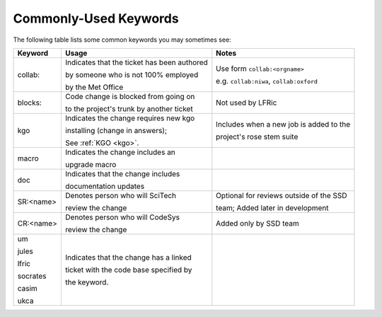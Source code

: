 .. _keywords:

Commonly-Used Keywords
======================

The following table lists some common keywords you may sometimes
see:

+----------+------------------------------------------------+-----------------------------------------------+
| Keyword  | Usage                                          | Notes                                         |
+==========+================================================+===============================================+
| collab:  | Indicates that the ticket has been authored    | Use form ``collab:<orgname>``                 |
|          |                                                |                                               |
|          | by someone who is not 100% employed            | e.g. ``collab:niwa``, ``collab:oxford``       |
|          |                                                |                                               |
|          | by the Met Office                              |                                               |
+----------+------------------------------------------------+-----------------------------------------------+
| blocks:  | Code change is blocked from going on           | Not used by LFRic                             |
|          |                                                |                                               |
|          | to the project's trunk by another ticket       |                                               |
+----------+------------------------------------------------+-----------------------------------------------+
| kgo      | Indicates the change requires new kgo          | Includes when a new job is added to the       |
|          |                                                |                                               |
|          | installing (change in answers);                | project's rose stem suite                     |
|          |                                                |                                               |
|          | See :ref:`KGO <kgo>`.                          |                                               |
+----------+------------------------------------------------+-----------------------------------------------+
| macro    | Indicates the change includes an               |                                               |
|          |                                                |                                               |
|          | upgrade macro                                  |                                               |
+----------+------------------------------------------------+-----------------------------------------------+
| doc      | Indicates that the change includes             |                                               |
|          |                                                |                                               |
|          | documentation updates                          |                                               |
+----------+------------------------------------------------+-----------------------------------------------+
| SR:<name>| Denotes person who will SciTech                | Optional for reviews outside of the SSD       |
|          |                                                |                                               |
|          | review the change                              | team; Added later in development              |
+----------+------------------------------------------------+-----------------------------------------------+
| CR:<name>| Denotes person who will CodeSys                | Added only by SSD team                        |
|          |                                                |                                               |
|          | review the change                              |                                               |
+----------+------------------------------------------------+-----------------------------------------------+
| um       | Indicates that the change has a linked         |                                               |
|          |                                                |                                               |
| jules    | ticket with the code base specified by         |                                               |
|          |                                                |                                               |
| lfric    | the keyword.                                   |                                               |
|          |                                                |                                               |
| socrates |                                                |                                               |
|          |                                                |                                               |
| casim    |                                                |                                               |
|          |                                                |                                               |
| ukca     |                                                |                                               |
|          |                                                |                                               |
|          |                                                |                                               |
|          |                                                |                                               |
+----------+------------------------------------------------+-----------------------------------------------+
